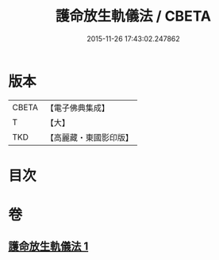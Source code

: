 #+TITLE: 護命放生軌儀法 / CBETA
#+DATE: 2015-11-26 17:43:02.247862
* 版本
 |     CBETA|【電子佛典集成】|
 |         T|【大】     |
 |       TKD|【高麗藏・東國影印版】|

* 目次
* 卷
** [[file:KR6k0188_001.txt][護命放生軌儀法 1]]
